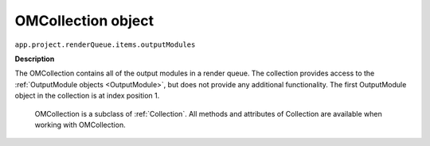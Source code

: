 .. _OMCollection:

OMCollection object
################################################

``app.project.renderQueue.items.outputModules``

**Description**

The OMCollection contains all of the output modules in a render queue. The collection provides access to the :ref:`OutputModule objects <OutputModule>`, but does not provide any additional functionality. The first OutputModule object in the collection is at index position 1.

	OMCollection is a subclass of :ref:`Collection`. All methods and attributes of Collection are available when working with OMCollection.
